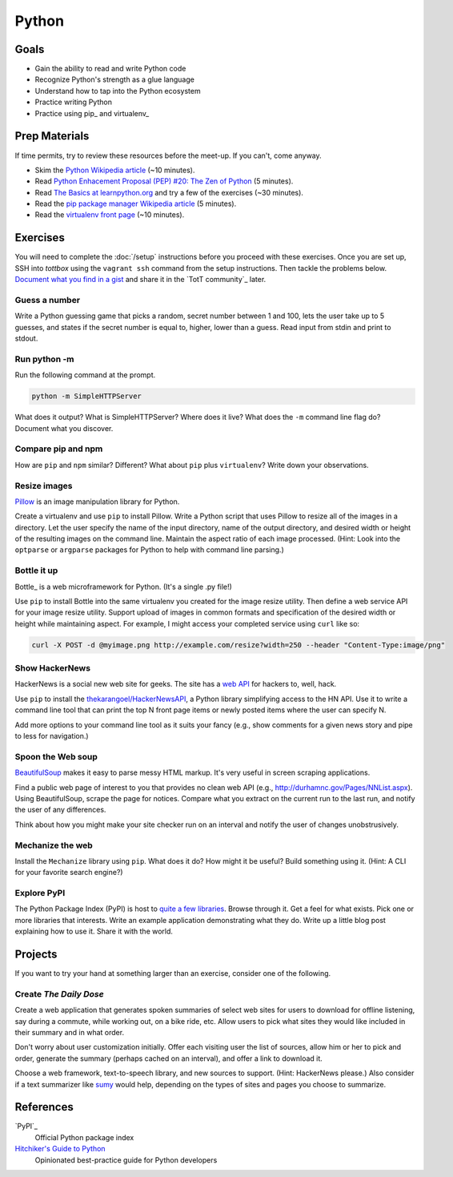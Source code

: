 Python
======

Goals
-----

* Gain the ability to read and write Python code
* Recognize Python's strength as a glue language
* Understand how to tap into the Python ecosystem
* Practice writing Python
* Practice using pip_ and virtualenv_

Prep Materials
--------------

If time permits, try to review these resources before the meet-up. If you can't, come anyway.

* Skim the `Python Wikipedia article <http://en.wikipedia.org/wiki/Python_(programming_language)>`_ (~10 minutes).
* Read `Python Enhacement Proposal (PEP) #20:  The Zen of Python <http://www.python.org/dev/peps/pep-0020/>`_ (5 minutes).
* Read `The Basics at learnpython.org <http://learnpython.org>`_ and try a few of the exercises (~30 minutes).
* Read the `pip package manager Wikipedia article <http://en.wikipedia.org/wiki/Pip_(package_manager)>`_ (5 minutes).
* Read the `virtualenv front page <http://docs.python-guide.org/en/latest/dev/virtualenvs/>`_ (~10 minutes).

Exercises
---------

You will need to complete the :doc:`/setup` instructions before you proceed with these exercises. Once you are set up, SSH into *tottbox* using the ``vagrant ssh`` command from the setup instructions. Then tackle the problems below. `Document what you find in a gist <https://gist.github.com/>`_ and share it in the `TotT community`_ later.

Guess a number
##############

Write a Python guessing game that picks a random, secret number between 1 and 100, lets the user take up to 5 guesses, and states if the secret number is equal to, higher, lower than a guess. Read input from stdin and print to stdout.

Run python -m
#############

Run the following command at the prompt.

.. code-block:: console

    python -m SimpleHTTPServer

What does it output? What is SimpleHTTPServer? Where does it live? What does the ``-m`` command line flag do? Document what you discover.

Compare pip and npm
###################

How are ``pip`` and ``npm`` similar? Different? What about ``pip`` plus ``virtualenv``? Write down your observations.

Resize images
#############

`Pillow <http://pillow.readthedocs.org/en/latest/>`_ is an image manipulation library for Python.

Create a virtualenv and use ``pip`` to install Pillow. Write a Python script that uses Pillow to resize all of the images in a directory. Let the user specify the name of the input directory, name of the output directory, and desired width or height of the resulting images on the command line. Maintain the aspect ratio of each image processed. (Hint: Look into the ``optparse`` or ``argparse`` packages for Python to help with command line parsing.)

Bottle it up
############

Bottle_ is a web microframework for Python. (It's a single .py file!)

Use ``pip`` to install Bottle into the same virtualenv you created for the image resize utility. Then define a web service API for your image resize utility. Support upload of images in common formats and specification of the desired width or height while maintaining aspect. For example, I might access your completed service using ``curl`` like so:

.. code-block:: python

    curl -X POST -d @myimage.png http://example.com/resize?width=250 --header "Content-Type:image/png"

Show HackerNews
###############

HackerNews is a social new web site for geeks. The site has a `web API <http://api.ihackernews.com/>`_ for hackers to, well, hack.

Use ``pip`` to install the `thekarangoel/HackerNewsAPI <https://github.com/thekarangoel/HackerNewsAPI>`_, a Python library simplifying access to the HN API. Use it to write a command line tool that can print the top N front page items or newly posted items where the user can specify N.

Add more options to your command line tool as it suits your fancy (e.g., show comments for a given news story and pipe to less for navigation.)

Spoon the Web soup
##################

`BeautifulSoup <http://www.crummy.com/software/BeautifulSoup/>`_ makes it easy to parse messy HTML markup. It's very useful in screen scraping applications.

Find a public web page of interest to you that provides no clean web API (e.g., http://durhamnc.gov/Pages/NNList.aspx). Using BeautifulSoup, scrape the page for notices. Compare what you extract on the current run to the last run, and notify the user of any differences.

Think about how you might make your site checker run on an interval and notify the user of changes unobstrusively.

Mechanize the web
#################

Install the ``Mechanize`` library using ``pip``. What does it do? How might it be useful? Build something using it. (Hint: A CLI for your favorite search engine?)

Explore PyPI
############

The Python Package Index (PyPI) is host to `quite a few libraries <http://ssaboum.github.io/meta-deps/>`_. Browse through it. Get a feel for what exists. Pick one or more libraries that interests. Write an example application demonstrating what they do. Write up a little blog post explaining how to use it. Share it with the world.

Projects
--------

If you want to try your hand at something larger than an exercise, consider one of the following.

Create *The Daily Dose*
#######################

Create a web application that generates spoken summaries of select web sites for users to download for offline listening, say during a commute, while working out, on a bike ride, etc. Allow users to pick what sites they would like included in their summary and in what order.

Don't worry about user customization initially. Offer each visiting user the list of sources, allow him or her to pick and order, generate the summary (perhaps cached on an interval), and offer a link to download it.

Choose a web framework, text-to-speech library, and new sources to support. (Hint: HackerNews please.) Also consider if a text summarizer like `sumy <https://github.com/miso-belica/sumy>`_ would help, depending on the types of sites and pages you choose to summarize.


References
----------

`PyPI`_
    Official Python package index

`Hitchiker's Guide to Python <http://docs.python-guide.org/en/latest/>`_
    Opinionated best-practice guide for Python developers
